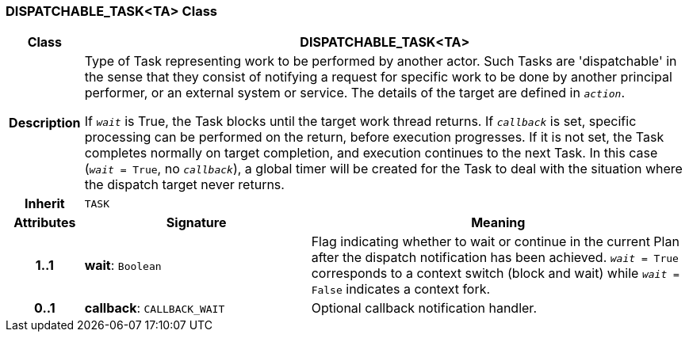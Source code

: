 === DISPATCHABLE_TASK<TA> Class

[cols="^1,3,5"]
|===
h|*Class*
2+^h|*DISPATCHABLE_TASK<TA>*

h|*Description*
2+a|Type of Task representing work to be performed by another actor. Such Tasks are 'dispatchable' in the sense that they consist of notifying a request for specific work to be done by another principal performer, or an external system or service. The details of the target  are defined in `_action_`.

If `_wait_` is True, the Task blocks until the target work thread returns. If `_callback_` is set, specific processing can be performed on the return, before execution progresses. If it is not set, the Task completes normally on target completion, and execution continues to the next Task. In this case (`_wait_ = True`, no `_callback_`), a global timer will be created for the Task to deal with the situation where the dispatch target never returns.

h|*Inherit*
2+|`TASK`

h|*Attributes*
^h|*Signature*
^h|*Meaning*

h|*1..1*
|*wait*: `Boolean`
a|Flag indicating whether to wait or continue in the current Plan after the dispatch notification has been achieved. `_wait_ = True` corresponds to a context switch (block and wait) while `_wait_ = False` indicates a context fork.

h|*0..1*
|*callback*: `CALLBACK_WAIT`
a|Optional callback notification handler.
|===
